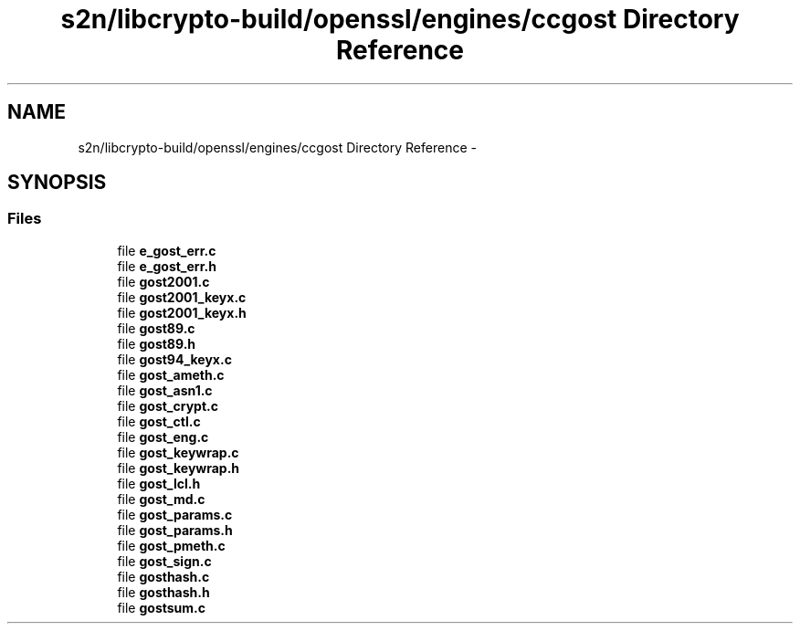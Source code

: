 .TH "s2n/libcrypto-build/openssl/engines/ccgost Directory Reference" 3 "Thu Jun 30 2016" "s2n-openssl-doxygen" \" -*- nroff -*-
.ad l
.nh
.SH NAME
s2n/libcrypto-build/openssl/engines/ccgost Directory Reference \- 
.SH SYNOPSIS
.br
.PP
.SS "Files"

.in +1c
.ti -1c
.RI "file \fBe_gost_err\&.c\fP"
.br
.ti -1c
.RI "file \fBe_gost_err\&.h\fP"
.br
.ti -1c
.RI "file \fBgost2001\&.c\fP"
.br
.ti -1c
.RI "file \fBgost2001_keyx\&.c\fP"
.br
.ti -1c
.RI "file \fBgost2001_keyx\&.h\fP"
.br
.ti -1c
.RI "file \fBgost89\&.c\fP"
.br
.ti -1c
.RI "file \fBgost89\&.h\fP"
.br
.ti -1c
.RI "file \fBgost94_keyx\&.c\fP"
.br
.ti -1c
.RI "file \fBgost_ameth\&.c\fP"
.br
.ti -1c
.RI "file \fBgost_asn1\&.c\fP"
.br
.ti -1c
.RI "file \fBgost_crypt\&.c\fP"
.br
.ti -1c
.RI "file \fBgost_ctl\&.c\fP"
.br
.ti -1c
.RI "file \fBgost_eng\&.c\fP"
.br
.ti -1c
.RI "file \fBgost_keywrap\&.c\fP"
.br
.ti -1c
.RI "file \fBgost_keywrap\&.h\fP"
.br
.ti -1c
.RI "file \fBgost_lcl\&.h\fP"
.br
.ti -1c
.RI "file \fBgost_md\&.c\fP"
.br
.ti -1c
.RI "file \fBgost_params\&.c\fP"
.br
.ti -1c
.RI "file \fBgost_params\&.h\fP"
.br
.ti -1c
.RI "file \fBgost_pmeth\&.c\fP"
.br
.ti -1c
.RI "file \fBgost_sign\&.c\fP"
.br
.ti -1c
.RI "file \fBgosthash\&.c\fP"
.br
.ti -1c
.RI "file \fBgosthash\&.h\fP"
.br
.ti -1c
.RI "file \fBgostsum\&.c\fP"
.br
.in -1c
